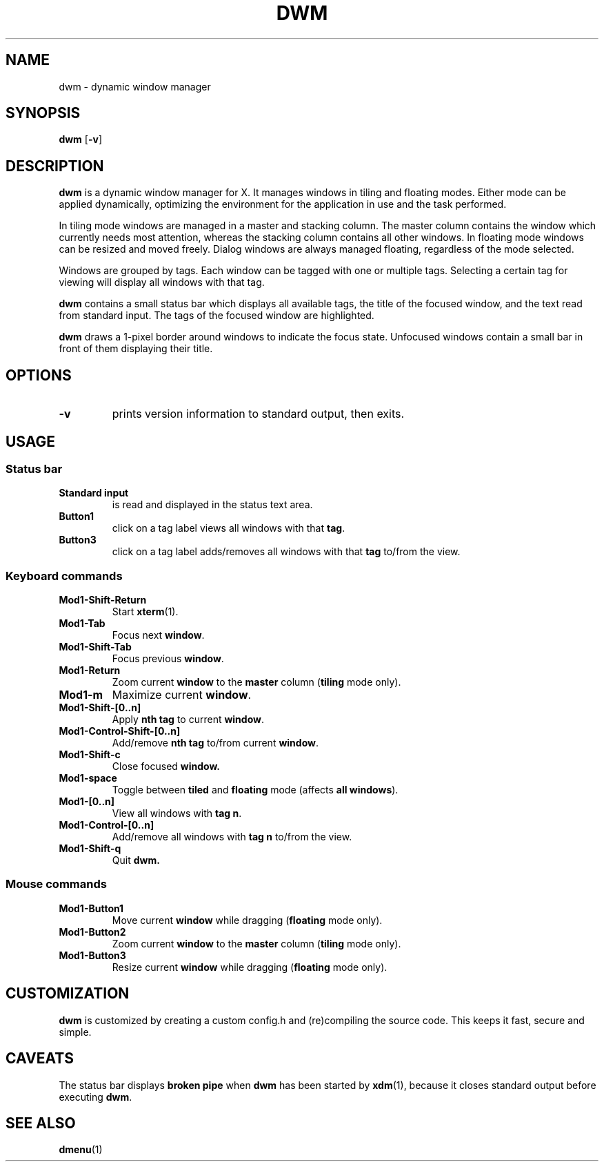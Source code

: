 .TH DWM 1 dwm-VERSION
.SH NAME
dwm \- dynamic window manager
.SH SYNOPSIS
.B dwm
.RB [ \-v ]
.SH DESCRIPTION
.B dwm
is a dynamic window manager for X. It manages windows in tiling and floating
modes. Either mode can be applied dynamically, optimizing the environment for
the application in use and the task performed.
.P
In tiling mode windows are managed in a master and stacking column. The master
column contains the window which currently needs most attention, whereas the
stacking column contains all other windows. In floating mode windows can be
resized and moved freely. Dialog windows are always managed floating,
regardless of the mode selected.
.P
Windows are grouped by tags. Each window can be tagged with one or multiple
tags. Selecting a certain tag for viewing will display all windows with that
tag.
.P
.B dwm
contains a small status bar which displays all available tags, the title 
of the focused window, and the text read from standard input. The tags of the
focused window are highlighted.
.P
.B dwm
draws a 1-pixel border around windows to indicate the focus state.
Unfocused windows contain a small bar in front of them displaying their title.
.SH OPTIONS
.TP
.B \-v
prints version information to standard output, then exits.
.SH USAGE
.SS Status bar
.TP
.B Standard input
is read and displayed in the status text area.
.TP
.B Button1
click on a tag label views all windows with that
.BR tag .
.TP
.B Button3
click on a tag label adds/removes all windows with that
.B tag
to/from the view.
.SS Keyboard commands
.TP
.B Mod1-Shift-Return
Start
.BR xterm (1).
.TP
.B Mod1-Tab
Focus next
.BR window .
.TP
.B Mod1-Shift-Tab
Focus previous
.BR window .
.TP
.B Mod1-Return
Zoom current
.B window
to the 
.B master
column
.RB ( tiling
mode only).
.TP
.B Mod1-m
Maximize current
.BR window .
.TP
.B Mod1-Shift-[0..n]
Apply
.B nth tag
to current
.BR window .
.TP
.B Mod1-Control-Shift-[0..n]
Add/remove
.B nth tag
to/from current
.BR window .
.TP
.B Mod1-Shift-c
Close focused
.B window.
.TP
.B Mod1-space
Toggle between
.B tiled
and
.B floating
mode (affects
.BR "all windows" ).
.TP
.B Mod1-[0..n]
View all windows with
.BR "tag n" .
.TP
.B Mod1-Control-[0..n]
Add/remove all windows with
.B tag n
to/from the view.
.TP
.B Mod1-Shift-q
Quit
.B dwm.
.SS Mouse commands
.TP
.B Mod1-Button1
Move current
.B window
while dragging
.RB ( floating
mode only).
.TP
.B Mod1-Button2
Zoom current
.B window
to the 
.B master
column
.RB ( tiling
mode only).
.TP
.B Mod1-Button3
Resize current
.B window
while dragging
.RB ( floating
mode only).
.SH CUSTOMIZATION
.B dwm
is customized by creating a custom config.h and (re)compiling the source
code. This keeps it fast, secure and simple.
.SH CAVEATS
The status bar displays
.B broken pipe
when
.B dwm
has been started by
.BR xdm (1),
because it closes standard output before executing
.BR dwm .
.SH SEE ALSO
.BR dmenu (1)
